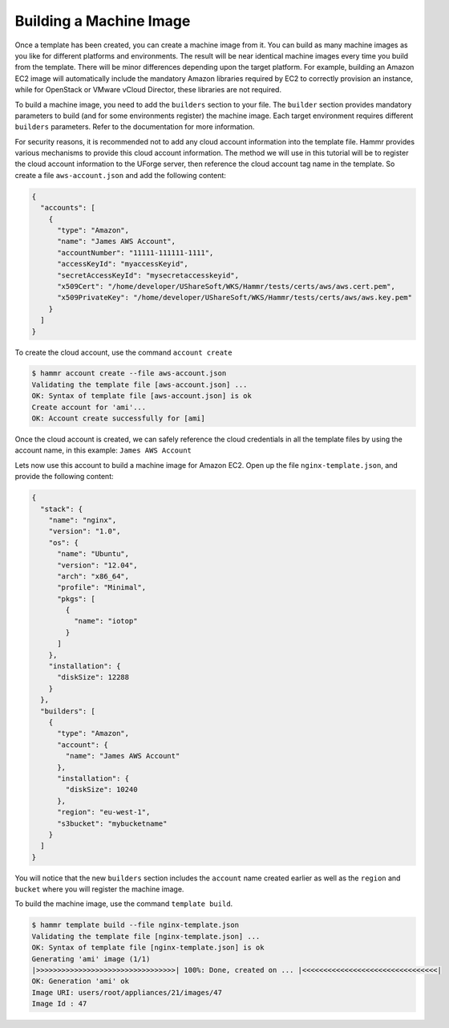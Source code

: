 .. Copyright (c) 2007-2016 UShareSoft, All rights reserved

.. _build-machine-image:

Building a Machine Image
========================

Once a template has been created, you can create a machine image from it. You can build as many machine images as you like for different platforms and environments. The result will be near identical machine images every time you build from the template. There will be minor differences depending upon the target platform. For example, building an Amazon EC2 image will automatically include the mandatory Amazon libraries required by EC2 to correctly provision an instance, while for OpenStack or VMware vCloud Director, these libraries are not required.

To build a machine image, you need to add the ``builders`` section to your file. The ``builder`` section provides mandatory parameters to build (and for some environments register) the machine image. Each target environment requires different ``builders`` parameters. Refer to the documentation for more information.

For security reasons, it is recommended not to add any cloud account information into the template file. Hammr provides various mechanisms to provide this cloud account information. The method we will use in this tutorial will be to register the cloud account information to the UForge server, then reference the cloud account tag name in the template. So create a file ``aws-account.json`` and add the following content:

.. code-block:: json

  {
    "accounts": [
      {
        "type": "Amazon",
        "name": "James AWS Account",
        "accountNumber": "11111-111111-1111",
        "accessKeyId": "myaccessKeyid",
        "secretAccessKeyId": "mysecretaccesskeyid",
        "x509Cert": "/home/developer/UShareSoft/WKS/Hammr/tests/certs/aws/aws.cert.pem",
        "x509PrivateKey": "/home/developer/UShareSoft/WKS/Hammr/tests/certs/aws/aws.key.pem"
      }
    ]
  }


To create the cloud account, use the command ``account create``

.. code-block:: shell

  $ hammr account create --file aws-account.json
  Validating the template file [aws-account.json] ...
  OK: Syntax of template file [aws-account.json] is ok
  Create account for 'ami'...
  OK: Account create successfully for [ami]

Once the cloud account is created, we can safely reference the cloud credentials in all the template files by using the account name, in this example: ``James AWS Account``

Lets now use this account to build a machine image for Amazon EC2. Open up the file ``nginx-template.json``, and provide the following content:

.. code-block:: json

  {
    "stack": {
      "name": "nginx",
      "version": "1.0",
      "os": {
        "name": "Ubuntu",
        "version": "12.04",
        "arch": "x86_64",
        "profile": "Minimal",
        "pkgs": [
          {
            "name": "iotop"
          }
        ]
      },
      "installation": {
        "diskSize": 12288
      }
    },
    "builders": [
      {
        "type": "Amazon",
        "account": {
          "name": "James AWS Account"
        },
        "installation": {
          "diskSize": 10240
        },
        "region": "eu-west-1",
        "s3bucket": "mybucketname"
      }
    ]
  }

You will notice that the new ``builders`` section includes the ``account`` name created earlier as well as the ``region`` and ``bucket`` where you will register the machine image.

To build the machine image, use the command ``template build``.

.. code-block:: shell

  $ hammr template build --file nginx-template.json
  Validating the template file [nginx-template.json] ...
  OK: Syntax of template file [nginx-template.json] is ok
  Generating 'ami' image (1/1)
  |>>>>>>>>>>>>>>>>>>>>>>>>>>>>>>>>>| 100%: Done, created on ... |<<<<<<<<<<<<<<<<<<<<<<<<<<<<<<<<|
  OK: Generation 'ami' ok
  Image URI: users/root/appliances/21/images/47
  Image Id : 47

